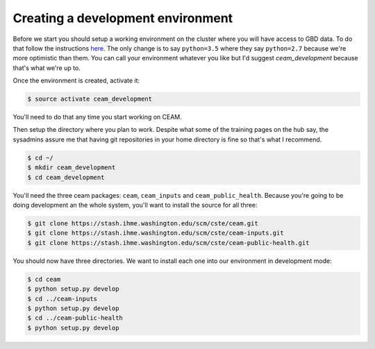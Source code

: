 Creating a development environment
==================================

Before we start you should setup a working environment on the cluster where you will have access to GBD data. To do that follow the instructions `here <https://hub.ihme.washington.edu/display/IHD/Create+virtual+environments+for+python+with+conda>`_. The only change is to say ``python=3.5`` where they say ``python=2.7`` because we're more optimistic than them. You can call your environment whatever you like but I'd suggest `ceam_development` because that's what we're up to.

Once the environment is created, activate it:

.. code-block:: console

    $ source activate ceam_development

You'll need to do that any time you start working on CEAM.

Then setup the directory where you plan to work. Despite what some of the training pages on the hub say, the sysadmins assure me that having git repositories in your home directory is fine so that's what I recommend.

.. code-block:: console

    $ cd ~/
    $ mkdir ceam_development
    $ cd ceam_development

You'll need the three ceam packages: ``ceam``, ``ceam_inputs`` and ``ceam_public_health``. Because you're going to be doing development an the whole system, you'll want to install the source for all three:

.. code-block:: console

    $ git clone https://stash.ihme.washington.edu/scm/cste/ceam.git
    $ git clone https://stash.ihme.washington.edu/scm/cste/ceam-inputs.git
    $ git clone https://stash.ihme.washington.edu/scm/cste/ceam-public-health.git

You should now have three directories. We want to install each one into our environment in development mode:

.. code-block:: console

    $ cd ceam
    $ python setup.py develop
    $ cd ../ceam-inputs
    $ python setup.py develop
    $ cd ../ceam-public-health
    $ python setup.py develop
